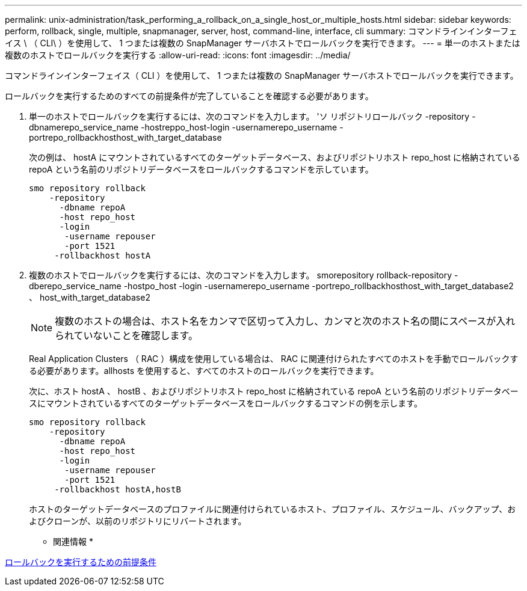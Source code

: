 ---
permalink: unix-administration/task_performing_a_rollback_on_a_single_host_or_multiple_hosts.html 
sidebar: sidebar 
keywords: perform, rollback, single, multiple, snapmanager, server, host, command-line, interface, cli 
summary: コマンドラインインターフェイス \ （ CLI\ ）を使用して、 1 つまたは複数の SnapManager サーバホストでロールバックを実行できます。 
---
= 単一のホストまたは複数のホストでロールバックを実行する
:allow-uri-read: 
:icons: font
:imagesdir: ../media/


[role="lead"]
コマンドラインインターフェイス（ CLI ）を使用して、 1 つまたは複数の SnapManager サーバホストでロールバックを実行できます。

ロールバックを実行するためのすべての前提条件が完了していることを確認する必要があります。

. 単一のホストでロールバックを実行するには、次のコマンドを入力します。 'ソ リポジトリロールバック -repository -dbnamerepo_service_name -hostreppo_host-login -usernamerepo_username -portrepo_rollbackhosthost_with_target_database
+
次の例は、 hostA にマウントされているすべてのターゲットデータベース、およびリポジトリホスト repo_host に格納されている repoA という名前のリポジトリデータベースをロールバックするコマンドを示しています。

+
[listing]
----

smo repository rollback
    -repository
      -dbname repoA
      -host repo_host
      -login
       -username repouser
       -port 1521
     -rollbackhost hostA
----
. 複数のホストでロールバックを実行するには、次のコマンドを入力します。 smorepository rollback-repository -dberepo_service_name -hostpo_host -login -usernamerepo_username -portrepo_rollbackhosthost_with_target_database2 、 host_with_target_database2
+

NOTE: 複数のホストの場合は、ホスト名をカンマで区切って入力し、カンマと次のホスト名の間にスペースが入れられていないことを確認します。

+
Real Application Clusters （ RAC ）構成を使用している場合は、 RAC に関連付けられたすべてのホストを手動でロールバックする必要があります。allhosts を使用すると、すべてのホストのロールバックを実行できます。

+
次に、ホスト hostA 、 hostB 、およびリポジトリホスト repo_host に格納されている repoA という名前のリポジトリデータベースにマウントされているすべてのターゲットデータベースをロールバックするコマンドの例を示します。

+
[listing]
----

smo repository rollback
    -repository
      -dbname repoA
      -host repo_host
      -login
       -username repouser
       -port 1521
     -rollbackhost hostA,hostB
----
+
ホストのターゲットデータベースのプロファイルに関連付けられているホスト、プロファイル、スケジュール、バックアップ、およびクローンが、以前のリポジトリにリバートされます。



* 関連情報 *

xref:concept_prerequisites_for_performing_a_rollback.adoc[ロールバックを実行するための前提条件]
